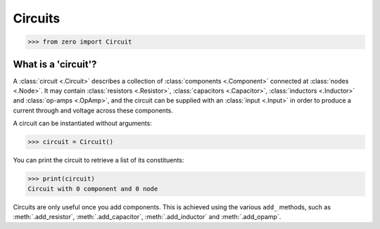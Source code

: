 ########
Circuits
########

.. code-block:: python

   >>> from zero import Circuit

====================
What is a 'circuit'?
====================

A :class:`circuit <.Circuit>` describes a collection of :class:`components <.Component>`
connected at :class:`nodes <.Node>`. It may contain :class:`resistors <.Resistor>`,
:class:`capacitors <.Capacitor>`, :class:`inductors <.Inductor>` and
:class:`op-amps <.OpAmp>`, and the circuit can be supplied with an :class:`input <.Input>`
in order to produce a current through and voltage across these components.

A circuit can be instantiated without arguments:

.. code-block:: python

   >>> circuit = Circuit()

You can print the circuit to retrieve a list of its constituents:

.. code-block:: python

   >>> print(circuit)
   Circuit with 0 component and 0 node

Circuits are only useful once you add components. This is achieved using the various ``add_``
methods, such as :meth:`.add_resistor`, :meth:`.add_capacitor`, :meth:`.add_inductor` and
:meth:`.add_opamp`.
